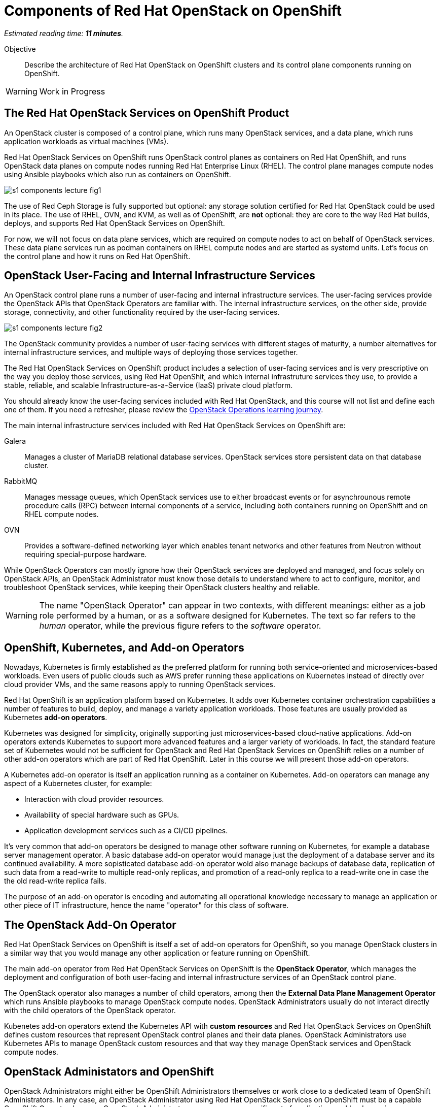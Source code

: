 :time_estimate: 11

= Components of Red Hat OpenStack on OpenShift

_Estimated reading time: *{time_estimate} minutes*._

Objective::

Describe the architecture of Red Hat OpenStack on OpenShift clusters and its control plane components running on OpenShift.

WARNING: Work in Progress

== The Red Hat OpenStack Services on OpenShift Product

An OpenStack cluster is composed of a control plane, which runs many OpenStack services, and a data plane, which runs application workloads as virtual machines (VMs).

Red Hat OpenStack Services on OpenShift runs OpenStack control planes as containers on Red Hat OpenShift, and runs OpenStack data planes on compute nodes running Red Hat Enterprise Linux (RHEL). The control plane manages compute nodes using Ansible playbooks which also run as containers on OpenShift.

// It is possible to refer to figures from other courses directly, but for now this is a copy of rhoso-intro/modules/ch1-intro/images/s1-rhoso-lecture-fig-2.png

image::s1-components-lecture-fig1.png[]

// Edit the previous figure to include an Ansible icon on the control plane?

The use of Red Ceph Storage is fully supported but optional: any storage solution certified for Red Hat OpenStack could be used in its place. The use of RHEL, OVN, and KVM, as well as of OpenShift, are *not* optional: they are core to the way Red Hat builds, deploys, and supports Red Hat OpenStack Services on OpenShift.

For now, we will not focus on data plane services, which are required on compute nodes to act on behalf of OpenStack services. These data plane services run as podman containers on RHEL compute nodes and are started as systemd units. Let's focus on the control plane and how it runs on Red Hat OpenShift.

== OpenStack User-Facing and Internal Infrastructure Services

An OpenStack control plane runs a number of user-facing and internal infrastructure services. The user-facing services provide the OpenStack APIs that OpenStack Operators are familiar with. The internal infrastructure services, on the other side, provide storage, connectivity, and other functionality required by the user-facing services.

// https://docs.google.com/presentation/d/1FyaMiLGAP3sBdJNbwy1JExXbUYGcV83LZGJnKJQO34A/edit?usp=sharing

image::s1-components-lecture-fig2.png[]

The OpenStack community provides a number of user-facing services with different stages of maturity, a number alternatives for internal infrastructure services, and multiple ways of deploying those services together.

The Red Hat OpenStack Services on OpenShift product includes a selection of user-facing services and is very prescriptive on the way you deploy those services, using Red Hat OpenShit, and which internal infrastruture services they use, to provide a stable, reliable, and scalable Infrastructure-as-a-Service (IaaS) private cloud platform.

You should already know the user-facing services included with Red Hat OpenStack, and this course will not list and define each one of them. If you need a refresher, please review the https://redhatquickcourses.github.io/rhoso-intro/rhoso-intro/[OpenStack Operations learning journey].

The main internal infrastructure services included with Red Hat OpenStack Services on OpenShift are:

Galera::

Manages a cluster of MariaDB relational database services. OpenStack services store persistent data on that database cluster.

RabbitMQ::

Manages message queues, which OpenStack services use to either broadcast events or for asynchrounous remote procedure calls (RPC) between internal components of a service, including both containers running on OpenShift and on RHEL compute nodes.

OVN::

Provides a software-defined networking layer which enables tenant networks and other features from Neutron without requiring special-purpose hardware.

While OpenStack Operators can mostly ignore how their OpenStack services are deployed and managed, and focus solely on OpenStack APIs, an OpenStack Administrator must know those details to understand where to act to configure, monitor, and troubleshoot OpenStack services, while keeping their OpenStack clusters healthy and reliable.

WARNING: The name "OpenStack Operator" can appear in two contexts, with different meanings: either as a job role performed by a human, or as a software designed for Kubernetes. The text so far refers to the _human_ operator, while the previous figure refers to the _software_ operator.

== OpenShift, Kubernetes, and Add-on Operators

Nowadays, Kubernetes is firmly established as the preferred platform for running both service-oriented and microservices-based workloads. Even users of public clouds such as AWS prefer running these applications on Kubernetes instead of directly over cloud provider VMs, and the same reasons apply to running OpenStack services.

Red Hat OpenShift is an application platform based on Kubernetes. It adds over Kubernetes container orchestration capabilities a number of features to build, deploy, and manage a variety application workloads. Those features are usually provided as Kubernetes *add-on operators*.

Kubernetes was designed for simplicity, originally supporting just microservices-based cloud-native applications. Add-on operators extends Kubernetes to support more advanced features and a larger variety of workloads. In fact, the standard feature set of Kubernetes would not be sufficient for OpenStack and Red Hat OpenStack Services on OpenShift relies on a number of other add-on operators which are part of Red Hat OpenShift. Later in this course we will present those add-on operators.

A Kubernetes add-on operator is itself an application running as a container on Kubernetes. Add-on operators can manage any aspect of a Kubernetes cluster, for example:

* Interaction with cloud provider resources.
* Availability of special hardware such as GPUs.
* Application development services such as a CI/CD pipelines.

It's very common that add-on operators be designed to manage other software running on Kubernetes, for example a database server management operator. A basic database add-on operator would manage just the deployment of a database server and its continued availability. A more sopisticated database add-on operator wold also manage backups of database data, replication of such data from a read-write to multiple read-only replicas, and promotion of a read-only replica to a read-write one in case the the old read-write replica fails.

The purpose of an add-on operator is encoding and automating all operational knowledge necessary to manage an application or other piece of IT infrastructure, hence the name "operator" for this class of software.

== The OpenStack Add-On Operator

Red Hat OpenStack Services on OpenShift is itself a set of add-on operators for OpenShift, so you manage OpenStack clusters in a similar way that you would manage any other application or feature running on OpenShift.

The main add-on operator from Red Hat OpenStack Services on OpenShift is the *OpenStack Operator*, which manages the deployment and configuration of both user-facing and internal infrastructure services of an OpenStack control plane.

The OpenStack operator also manages a number of child operators, among then the *External Data Plane Management Operator* which runs Ansible playbooks to manage OpenStack compute nodes. OpenStack Administrators usually do not interact directly with the child operators of the OpenStack operator.

Kubenetes add-on operators extend the Kubernetes API with *custom resources* and Red Hat OpenStack Services on OpenShift defines custom resources that represent OpenStack control planes and their data planes. OpenStack Administrators use Kubernetes APIs to manage OpenStack custom resources and that way they manage OpenStack services and OpenStack compute nodes.

== OpenStack Administators and OpenShift

OpenStack Administrators might either be OpenShift Administrators themselves or work close to a dedicated team of OpenShift Administrators. In any case, an OpenStack Administrator using Red Hat OpenStack Services on OpenShift must be a capable OpenShift Operator, because OpenStack Administrators manage a very specific set of application workloads running on OpenShift: an OpenStack control plane.

Kubernetes manages workloads as containers, while OpenStack manages workloads as virtual Machines (VMs). Kubernetes orchestrates running nmultiple containers over a cluster of compute nodes and provides these containers with basic storage and networking resources. What Kubernetes does for containers seems, on the surface, very similar to what OpenStack does for VMs.

The following table compares the Kubernetes and OpenStack from the point of view of their respective operator personas. It servers as a quick overview for experienced OpenStack Operators which are starting their journey to also become OpenShift Operators.

Do not try to understand all terms of that table right, later during this course we introduce each of the Kubernetes concepts mentioned on it and we also introduce all features from OpenShift that are required by Red Hat OpenStack Services on OpenShift.

[options="header",cols="2,3,3"]  
|===
| Characteristic / Platform
| OpenStack
| OpenShift

h| CLI
| OpenStack client
| kubectl and the OpenShift client (oc)

h| Web UI
| Horizon Dashboard
| OpenShift Web Console

h| Scheduling unit
| Virtual Machine
| Pod (a group of containers)

h| Application packaging
| Cinder VM images, Heat templates.
| OCI Container images, Helm charts, Add-on Operators.

h| Core features
| Set of independent services discoverable by Keystone. Compute, storage, and network functionality provided by independent OpenStack services.
| Set of Kubernetes API resources which includes basic compute, storage, and networking capabilities.

h| Extensibility
| New OpenStack services
| New Kubernetes custom resources

h| API style
| Imperative: API requests perform actions which change workloads directly but asynchronously.
| Declarative: API requests change the state of API resources and a resource controller later reconcilles workloads to match the new state.

h| API entry points
| Each OpenStack service provides its own API server.
| Kubernetes provides a single API server that fronts all resource controllers and add-on operators.

h| APIs resource types
| Each OpenStack service defines its own API resource types.
| Each add-on operator optionally extends the Kubernetes API with custom resources that define new API resource types.

h| API resource identifiers
| UUIDs and optional non-unique names. References to domains and projects are just regular attributes.
| Unique resource names scoped to either an entire Kubernetes cluster or to a single namespace. OpenShift adds projects for self-service namespace management.

h| API verbs
| Each OpenStack service defines its own API verbs and possibly different verbs for each API resources managed by the same service.
| All add-on operators are constrained by the Kubernetes API verbs and optionally define subresources to offer a more varied set of operations.

h| Storage
| Cinder Volumes, Cinder Volume Types.
| Persistent Volume Clains (PVCs), storage classes.

h| Internal Networking
| Multiple isolated Neutron tenant networks.
| Single, flat network for all containers. OpenShift adds secondary networks with Multus.

h| External Networking
| Multiple provider networks, routers, and Network Address Translation (NAT).
| Connect containers to host ports, cloud load balancers, or reverse HTTP proxies (ingress), and NAT. OpenShift adds load-balancer services for physical servers.

h| Authentication
| Keystone local users and integration with external identity systems.
| Valid signatures of OAuth tokens and TLS certificates. OpenShift adds an OAuth server to manage local users and integration with external identity systems.

h| Authorization
| Each service defines its own policies based on user identity, domain, and roles from Keystone.
| The Kubernetes API server enforces Role-Based Access Control (RBAC) for all API requests and all API resource types.

|===

As you can see from the previous table, Kubernetes is more monolithic than OpenStack, with its single API server fronting all add-on operators. The monolithic nature of Kubernetes enables more consistency in areas such as access control (authorization) to API resources and API requests and discoverability of available API resource types and their attribute schemas.

On the other side, OpenStack provides more features for the management of multitenancy and quality of service (QoS) for storage, networking, and compute capacity. In fact, some organizations run OpenShift clusters for their end-user containerized workloads on VMs managed by OpenStack. That is: An OpenShift cluster runs OpenStack, which runs VM that in turn run "child" OpenShift clusters.


